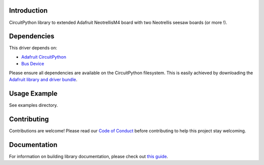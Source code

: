 Introduction
============


.. image:: https://readthedocs.org/projects/circuitpython-trellism4_extended/badge/?version=latest
    :target: https://circuitpython-trellism4_extended.readthedocs.io/
    :alt: Documentation Status


.. image:: https://img.shields.io/discord/327254708534116352.svg
    :target: https://adafru.it/discord
    :alt: Discord


.. image:: https://github.com/arofarn/CircuitPython_Org_TrellisM4_extended/workflows/Build%20CI/badge.svg
    :target: https://github.com/arofarn/CircuitPython_Org_TrellisM4_extended/actions
    :alt: Build Status


.. image:: https://img.shields.io/badge/code%20style-black-000000.svg
    :target: https://github.com/psf/black
    :alt: Code Style: Black

CircuitPython library to extended Adafruit NeotrellisM4 board with two Neotrellis seesaw boards (or more !).


Dependencies
=============
This driver depends on:

* `Adafruit CircuitPython <https://github.com/adafruit/circuitpython>`_
* `Bus Device <https://github.com/adafruit/Adafruit_CircuitPython_BusDevice>`_

Please ensure all dependencies are available on the CircuitPython filesystem.
This is easily achieved by downloading the `Adafruit library and driver bundle <https://circuitpython.org/libraries>`_.


Usage Example
=============

See examples directory.


Contributing
============

Contributions are welcome! Please read our `Code of Conduct
<https://github.com/arofarn/CircuitPython_Org_TrellisM4_extended/blob/HEAD/CODE_OF_CONDUCT.md>`_
before contributing to help this project stay welcoming.

Documentation
=============

For information on building library documentation, please check out
`this guide <https://learn.adafruit.com/creating-and-sharing-a-circuitpython-library/sharing-our-docs-on-readthedocs#sphinx-5-1>`_.
